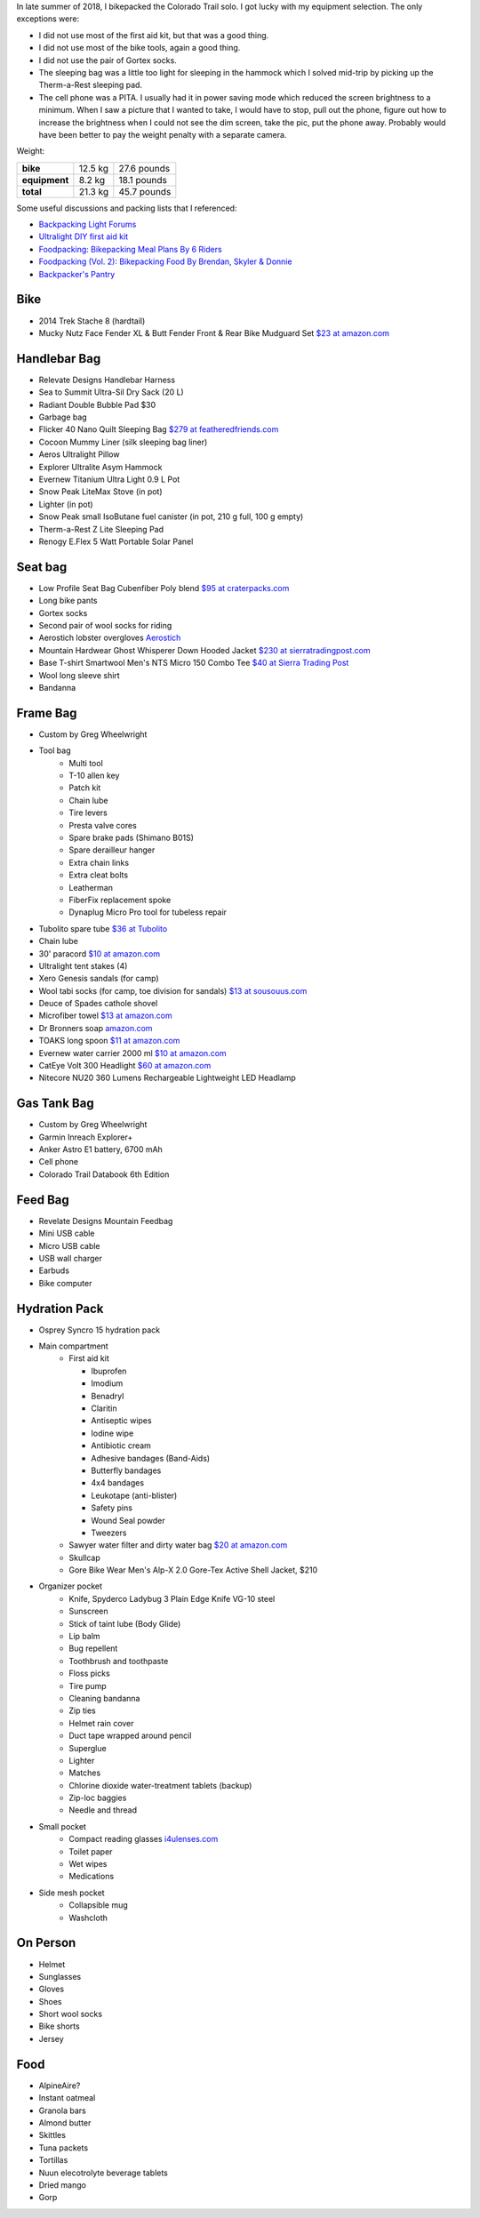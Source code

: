 .. title: 2018 Bikepack Packing List
.. slug: 2018-bikepack-packing-list
.. date: 2019-12-09 16:10:00-07:00
.. tags:
.. category:
.. link:
.. description:
.. type: text

In late summer of 2018, I bikepacked the Colorado Trail solo.  I got
lucky with my equipment selection.  The only exceptions were:

- I did not use most of the first aid kit, but that was a good thing.
- I did not use most of the bike tools, again a good thing.
- I did not use the pair of Gortex socks.
- The sleeping bag was a little too light for sleeping in the hammock
  which I solved mid-trip by picking up the Therm-a-Rest sleeping pad.
- The cell phone was a PITA.  I usually had it in power saving mode
  which reduced the screen brightness to a minimum.  When I saw a
  picture that I wanted to take, I would have to stop, pull out the
  phone, figure out how to increase the brightness when I could not
  see the dim screen, take the pic, put the phone away.  Probably
  would have been better to pay the weight penalty with a separate
  camera.

Weight:

+---------------+---------+---------------+
| **bike**      | 12.5 kg |   27.6 pounds |
+---------------+---------+---------------+
| **equipment** |  8.2 kg |   18.1 pounds |
+---------------+---------+---------------+
| **total**     | 21.3 kg |   45.7 pounds |
+---------------+---------+---------------+

Some useful discussions and packing lists that I referenced:

- `Backpacking Light Forums <http://www.backpackinglight.com/forums>`__
- `Ultralight DIY first aid kit
  <http://sectionhiker.com/homemade-ultralight-first-aid-kit/>`__
- `Foodpacking: Bikepacking Meal Plans By 6 Riders
  <http://www.bikepacking.com/plog/bikepacking-meal-planning-foodpacking-1/>`__
- `Foodpacking (Vol. 2): Bikepacking Food By Brendan, Skyler & Donnie
  <http://www.bikepacking.com/plog/foodpacking-vol-2-bikepacking-food-packlists/>`__
- `Backpacker's Pantry <http://www.backpackerspantry.com/>`__

Bike
====

- 2014 Trek Stache 8 (hardtail)
- Mucky Nutz Face Fender XL & Butt Fender Front & Rear Bike Mudguard
  Set `$23 at amazon.com
  <http://www.amazon.com/Mucky-Nutz-Fender-Front-Mudguard/dp/B00SJ7VQI6/ref=sr_1_5>`__

Handlebar Bag
=============

- Relevate Designs Handlebar Harness
- Sea to Summit Ultra-Sil Dry Sack (20 L)
- Radiant Double Bubble Pad $30
- Garbage bag
- Flicker 40 Nano Quilt Sleeping Bag `$279 at featheredfriends.com
  <http://featheredfriends.com/flicker-40-nano-down-quilt-sleeping-bag.html>`__
- Cocoon Mummy Liner (silk sleeping bag liner)
- Aeros Ultralight Pillow
- Explorer Ultralite Asym Hammock
- Evernew Titanium Ultra Light 0.9 L Pot
- Snow Peak LiteMax Stove (in pot)
- Lighter (in pot)
- Snow Peak small IsoButane fuel canister (in pot, 210 g full, 100 g empty)
- Therm-a-Rest Z Lite Sleeping Pad
- Renogy E.Flex 5 Watt Portable Solar Panel

Seat bag
========

- Low Profile Seat Bag Cubenfiber Poly blend `$95 at craterpacks.com <http://craterpacks.com/product/low-profile-seat-bag-cuben-fiber/>`__
- Long bike pants
- Gortex socks
- Second pair of wool socks for riding
- Aerostich lobster overgloves `Aerostich <http://www.aerostich.com/clothing/gloves/rain-glove-covers/aerostich-short-gauntlet-triple-digit-raincovers.html>`__
- Mountain Hardwear Ghost Whisperer Down Hooded Jacket `$230 at sierratradingpost.com <http://www.sierratradingpost.com/mountain-hardwear-ghost-whisperer-qshield-down-hooded-jacket-800-fill-power-for-men~p~8882m/>`__
- Base T-shirt
  Smartwool Men's NTS Micro 150 Combo Tee `$40 at Sierra Trading Post <sierratradingpost.com>`__
- Wool long sleeve shirt
- Bandanna

Frame Bag
=========

- Custom by Greg Wheelwright
- Tool bag
   - Multi tool
   - T-10 allen key
   - Patch kit
   - Chain lube
   - Tire levers
   - Presta valve cores
   - Spare brake pads (Shimano B01S)
   - Spare derailleur hanger
   - Extra chain links
   - Extra cleat bolts
   - Leatherman
   - FiberFix replacement spoke
   - Dynaplug Micro Pro tool for tubeless repair
- Tubolito spare tube `$36 at Tubolito <http://www.tubolito.com/product/tubo-mtb/>`__
- Chain lube
- 30' paracord `$10 at amazon.com <http://www.amazon.com/ParacordPlanet-Cord-Hank-Type-Paracord/dp/B00E63091M/>`__
- Ultralight tent stakes (4)
- Xero Genesis sandals (for camp)
- Wool tabi socks (for camp, toe division for sandals) `$13 at
  sousouus.com
  <https://www.sousouus.com/product/tabi-socks-wool-navygrey/>`__
- Deuce of Spades cathole shovel
- Microfiber towel `$13 at amazon.com
  <http://www.amazon.com/Sea-Summit-Anti-Bacterial-Treatment-X-Small/dp/B00GDGVIQA>`__
- Dr Bronners soap `amazon.com
  <http://www.amazon.com/Dr-Bronners-Organic-Castile-Liquid/dp/B00013YZ7U>`__
- TOAKS long spoon `$11 at amazon.com
  <http://www.amazon.com/TOAKS-Titanium-Handle-Spoon-Polished/dp/B00J1BV01C/ref=sr_1_1>`__
- Evernew water carrier 2000 ml `$10 at amazon.com
  <http://www.amazon.com/EVERNEW-EBY208-Evernew-Water-2000Ml/dp/B000AQYY5Q/ref=sr_1_2>`__
- CatEye Volt 300 Headlight `$60 at amazon.com
  <http://www.amazon.com/CatEye-Volt-300-Rechargeable-Headlight/dp/B00FNCXVQK/ref=sr_1_2>`__
- Nitecore NU20 360 Lumens Rechargeable Lightweight LED Headlamp

Gas Tank Bag
============

- Custom by Greg Wheelwright
- Garmin Inreach Explorer+
- Anker Astro E1 battery, 6700 mAh
- Cell phone
- Colorado Trail Databook 6th Edition

Feed Bag
========

- Revelate Designs Mountain Feedbag
- Mini USB cable
- Micro USB cable
- USB wall charger
- Earbuds
- Bike computer

Hydration Pack
==============

- Osprey Syncro 15 hydration pack
- Main compartment
   - First aid kit

     - Ibuprofen
     - Imodium
     - Benadryl
     - Claritin
     - Antiseptic wipes
     - Iodine wipe
     - Antibiotic cream
     - Adhesive bandages (Band-Aids)
     - Butterfly bandages
     - 4x4 bandages
     - Leukotape (anti-blister)
     - Safety pins
     - Wound Seal powder
     - Tweezers

   - Sawyer water filter and dirty water bag `$20 at amazon.com <http://www.amazon.com/Sawyer-Products-Water-Filtration-System/dp/B00FHRADQ2>`__
   - Skullcap
   - Gore Bike Wear Men's Alp-X 2.0 Gore-Tex Active Shell Jacket, $210
- Organizer pocket
   - Knife, Spyderco Ladybug 3 Plain Edge Knife VG-10 steel
   - Sunscreen
   - Stick of taint lube (Body Glide)
   - Lip balm
   - Bug repellent
   - Toothbrush and toothpaste
   - Floss picks
   - Tire pump
   - Cleaning bandanna
   - Zip ties
   - Helmet rain cover
   - Duct tape wrapped around pencil
   - Superglue
   - Lighter
   - Matches
   - Chlorine dioxide water-treatment tablets (backup)
   - Zip-loc baggies
   - Needle and thread
- Small pocket
   - Compact reading glasses `i4ulenses.com <http://www.i4ulenses.com/>`__
   - Toilet paper
   - Wet wipes
   - Medications
- Side mesh pocket
   - Collapsible mug
   - Washcloth

On Person
=========

- Helmet
- Sunglasses
- Gloves
- Shoes
- Short wool socks
- Bike shorts
- Jersey

Food
====

- AlpineAire?
- Instant oatmeal
- Granola bars
- Almond butter
- Skittles
- Tuna packets
- Tortillas
- Nuun elecotrolyte beverage tablets
- Dried mango
- Gorp
